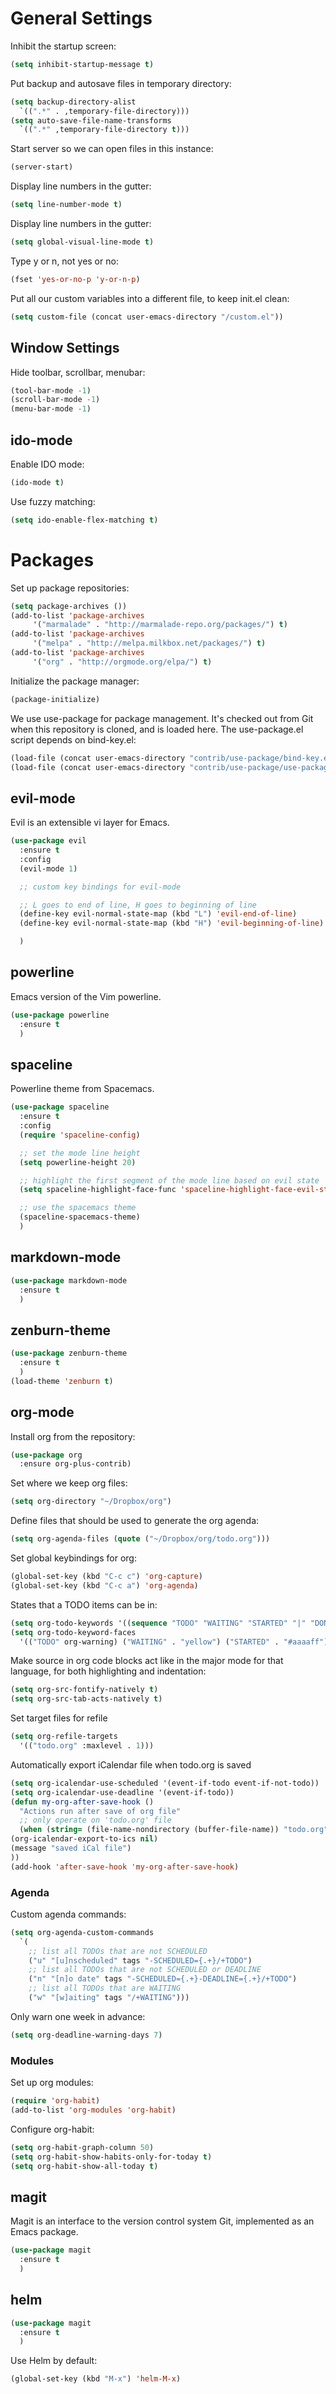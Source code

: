 * General Settings
  
  Inhibit the startup screen:
  #+BEGIN_SRC emacs-lisp
    (setq inhibit-startup-message t)
  #+END_SRC
  
  Put backup and autosave files in temporary directory:
  #+BEGIN_SRC emacs-lisp
    (setq backup-directory-alist
	  `((".*" . ,temporary-file-directory)))
    (setq auto-save-file-name-transforms
	  `((".*" ,temporary-file-directory t)))
  #+END_SRC
  
  Start server so we can open files in this instance:
  #+BEGIN_SRC emacs-lisp
    (server-start)
  #+END_SRC
  
  Display line numbers in the gutter:
  #+BEGIN_SRC emacs-lisp
    (setq line-number-mode t)
  #+END_SRC
  
  Display line numbers in the gutter:
  #+BEGIN_SRC emacs-lisp
    (setq global-visual-line-mode t)
  #+END_SRC
  
  Type y or n, not yes or no:
  #+BEGIN_SRC emacs-lisp
    (fset 'yes-or-no-p 'y-or-n-p)
  #+END_SRC
  
  Put all our custom variables into a different file, to keep init.el clean:
  #+BEGIN_SRC emacs-lisp
    (setq custom-file (concat user-emacs-directory "/custom.el"))
  #+END_SRC
  
** Window Settings

   Hide toolbar, scrollbar, menubar:
   #+BEGIN_SRC emacs-lisp
     (tool-bar-mode -1)
     (scroll-bar-mode -1)
     (menu-bar-mode -1)
   #+END_SRC

** ido-mode

   Enable IDO mode:
   #+BEGIN_SRC emacs-lisp
     (ido-mode t)
   #+END_SRC

   Use fuzzy matching:
   #+BEGIN_SRC emacs-lisp
     (setq ido-enable-flex-matching t)
   #+END_SRC

* Packages
  
  Set up package repositories:
  #+BEGIN_SRC emacs-lisp
    (setq package-archives ())
    (add-to-list 'package-archives
		 '("marmalade" . "http://marmalade-repo.org/packages/") t)
    (add-to-list 'package-archives
		 '("melpa" . "http://melpa.milkbox.net/packages/") t)
    (add-to-list 'package-archives
		 '("org" . "http://orgmode.org/elpa/") t)
  #+END_SRC
    
  Initialize the package manager:
  #+BEGIN_SRC emacs-lisp
    (package-initialize)
  #+END_SRC
  
  We use use-package for package management. It's checked out from Git when this repository is cloned, and is loaded here. The use-package.el script depends on bind-key.el:
  #+BEGIN_SRC emacs-lisp
    (load-file (concat user-emacs-directory "contrib/use-package/bind-key.el"))
    (load-file (concat user-emacs-directory "contrib/use-package/use-package.el"))
  #+END_SRC
  
** evil-mode

   Evil is an extensible vi layer for Emacs.

   #+BEGIN_SRC emacs-lisp
     (use-package evil
       :ensure t
       :config
       (evil-mode 1)

       ;; custom key bindings for evil-mode

       ;; L goes to end of line, H goes to beginning of line
       (define-key evil-normal-state-map (kbd "L") 'evil-end-of-line)
       (define-key evil-normal-state-map (kbd "H") 'evil-beginning-of-line)

       )
   #+END_SRC

** powerline

   Emacs version of the Vim powerline.

   #+BEGIN_SRC emacs-lisp
     (use-package powerline
       :ensure t
       )
   #+END_SRC
** spaceline

   Powerline theme from Spacemacs.

   #+BEGIN_SRC emacs-lisp
     (use-package spaceline
       :ensure t
       :config
       (require 'spaceline-config)

       ;; set the mode line height
       (setq powerline-height 20)

       ;; highlight the first segment of the mode line based on evil state
       (setq spaceline-highlight-face-func 'spaceline-highlight-face-evil-state)

       ;; use the spacemacs theme
       (spaceline-spacemacs-theme)
       )
   #+END_SRC
** markdown-mode
   #+BEGIN_SRC emacs-lisp
     (use-package markdown-mode
       :ensure t
       )
   #+END_SRC
** zenburn-theme
   #+BEGIN_SRC emacs-lisp
     (use-package zenburn-theme
       :ensure t
       )
     (load-theme 'zenburn t)
   #+END_SRC
** org-mode
   Install org from the repository:
   #+BEGIN_SRC emacs-lisp
     (use-package org
       :ensure org-plus-contrib)
   #+END_SRC
   
   
   Set where we keep org files:
   #+BEGIN_SRC emacs-lisp
     (setq org-directory "~/Dropbox/org")
   #+END_SRC
   
   Define files that should be used to generate the org agenda:
   
   #+BEGIN_SRC emacs-lisp
     (setq org-agenda-files (quote ("~/Dropbox/org/todo.org")))
   #+END_SRC
   
   Set global keybindings for org:
   #+BEGIN_SRC emacs-lisp
     (global-set-key (kbd "C-c c") 'org-capture)
     (global-set-key (kbd "C-c a") 'org-agenda)
   #+END_SRC
   
   States that a TODO items can be in:
   #+BEGIN_SRC emacs-lisp
     (setq org-todo-keywords '((sequence "TODO" "WAITING" "STARTED" "|" "DONE" "CANCELLED")))
     (setq org-todo-keyword-faces
	   '(("TODO" org-warning) ("WAITING" . "yellow") ("STARTED" . "#aaaaff") ("CANCELLED" . "grey")))
   #+END_SRC
   
   Make source in org code blocks act like in the major mode for that language, for both highlighting and indentation:
   #+BEGIN_SRC emacs-lisp
     (setq org-src-fontify-natively t)
     (setq org-src-tab-acts-natively t)
   #+END_SRC
   
   Set target files for refile
   #+BEGIN_SRC emacs-lisp
     (setq org-refile-targets
	   '(("todo.org" :maxlevel . 1)))
   #+END_SRC
   
   Automatically export iCalendar file when todo.org is saved
   #+BEGIN_SRC emacs-lisp
     (setq org-icalendar-use-scheduled '(event-if-todo event-if-not-todo))
     (setq org-icalendar-use-deadline '(event-if-todo))
     (defun my-org-after-save-hook ()
       "Actions run after save of org file"
       ;; only operate on 'todo.org' file
       (when (string= (file-name-nondirectory (buffer-file-name)) "todo.org")
	 (org-icalendar-export-to-ics nil)
	 (message "saved iCal file")
	 ))
     (add-hook 'after-save-hook 'my-org-after-save-hook)
   #+END_SRC
   
*** Agenda
    
    Custom agenda commands:
    #+BEGIN_SRC emacs-lisp
      (setq org-agenda-custom-commands
	    `(
	      ;; list all TODOs that are not SCHEDULED
	      ("u" "[u]nscheduled" tags "-SCHEDULED={.+}/+TODO")
	      ;; list all TODOs that are not SCHEDULED or DEADLINE
	      ("n" "[n]o date" tags "-SCHEDULED={.+}-DEADLINE={.+}/+TODO")
	      ;; list all TODOs that are WAITING
	      ("w" "[w]aiting" tags "/+WAITING")))
    #+END_SRC
    
    Only warn one week in advance:
    #+BEGIN_SRC emacs-lisp
      (setq org-deadline-warning-days 7)
    #+END_SRC

*** Modules
    
    Set up org modules:
    #+BEGIN_SRC emacs-lisp
      (require 'org-habit)
      (add-to-list 'org-modules 'org-habit)
    #+END_SRC
    
    Configure org-habit:
    #+BEGIN_SRC emacs-lisp
      (setq org-habit-graph-column 50)
      (setq org-habit-show-habits-only-for-today t)
      (setq org-habit-show-all-today t)
    #+END_SRC
    
** magit

   Magit is an interface to the version control system Git, implemented as an Emacs package.

   #+BEGIN_SRC emacs-lisp
     (use-package magit
       :ensure t
       )
   #+END_SRC
** helm
   #+BEGIN_SRC emacs-lisp
     (use-package magit
       :ensure t
       )
   #+END_SRC

   Use Helm by default:

   #+BEGIN_SRC emacs-lisp
     (global-set-key (kbd "M-x") 'helm-M-x)
   #+END_SRC

